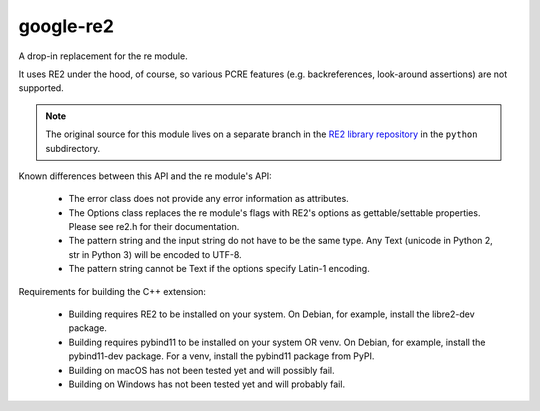===========
google-re2
===========


A drop-in replacement for the re module.

It uses RE2 under the hood, of course, so various PCRE features
(e.g. backreferences, look-around assertions) are not supported.


.. note:: The original source for this module lives on a separate branch in the
          `RE2 library repository`_ in the ``python`` subdirectory.


.. _RE2 library repository: https://github.com/google/re2/tree/abseil/python


Known differences between this API and the re module's API:

  * The error class does not provide any error information as attributes.
  * The Options class replaces the re module's flags with RE2's options as
    gettable/settable properties. Please see re2.h for their documentation.
  * The pattern string and the input string do not have to be the same type.
    Any Text (unicode in Python 2, str in Python 3) will be encoded to UTF-8.
  * The pattern string cannot be Text if the options specify Latin-1 encoding.

Requirements for building the C++ extension:

  * Building requires RE2 to be installed on your system.
    On Debian, for example, install the libre2-dev package.
  * Building requires pybind11 to be installed on your system OR venv.
    On Debian, for example, install the pybind11-dev package.
    For a venv, install the pybind11 package from PyPI.
  * Building on macOS has not been tested yet and will possibly fail.
  * Building on Windows has not been tested yet and will probably fail.
